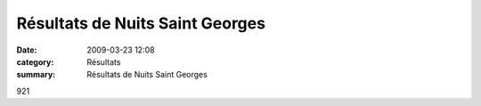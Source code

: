 Résultats de Nuits Saint Georges
================================

:date: 2009-03-23 12:08
:category: Résultats
:summary: Résultats de Nuits Saint Georges

921
